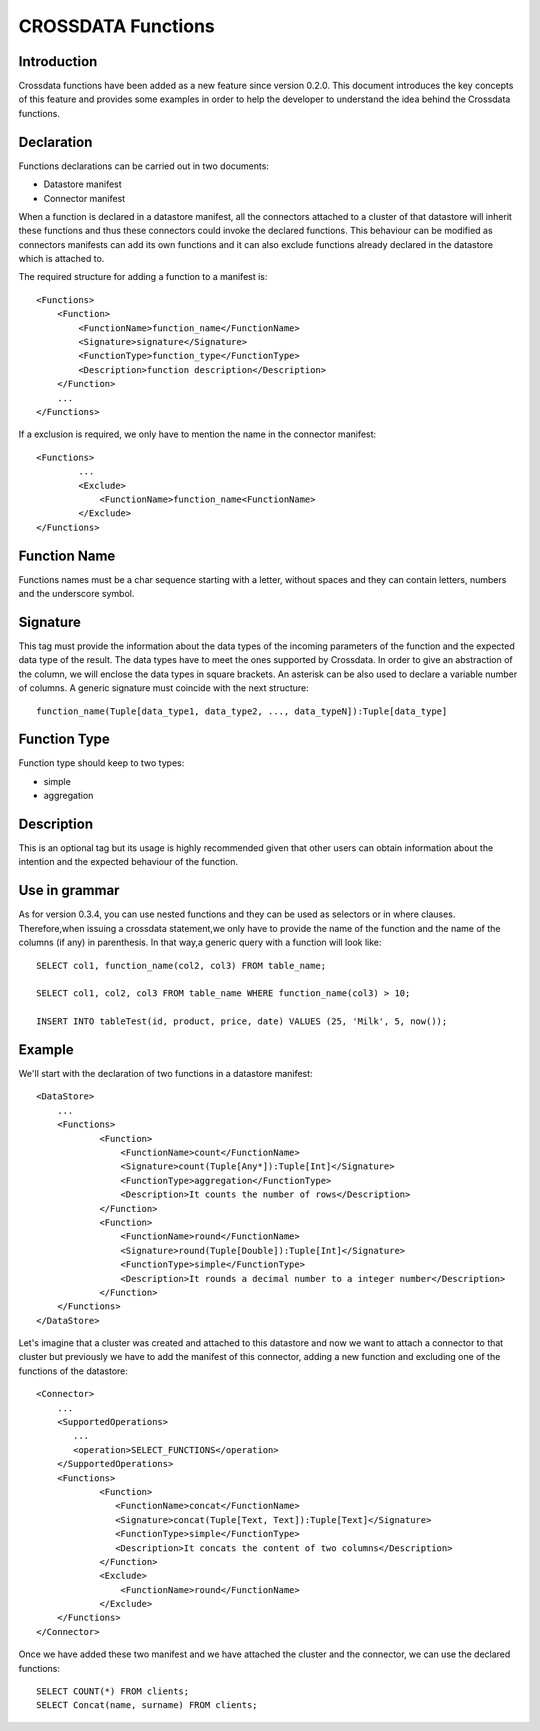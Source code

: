 CROSSDATA Functions
*******************


Introduction
============

Crossdata functions have been added as a new feature since version 0.2.0. This document introduces the key concepts
of this feature and provides some examples in order to help the developer to understand the idea behind the Crossdata functions.


Declaration
===========

Functions declarations can be carried out in two documents:

-   Datastore manifest
-   Connector manifest

When a function is declared in a datastore manifest, all the connectors attached to a cluster of that datastore will inherit these functions and thus these connectors could invoke the declared functions. This behaviour can be modified as connectors manifests can add its own functions and it can also exclude functions already declared in the datastore which is attached to.

The required structure for adding a function to a manifest is::

    <Functions>
        <Function>
            <FunctionName>function_name</FunctionName>
            <Signature>signature</Signature>
            <FunctionType>function_type</FunctionType>
            <Description>function description</Description>
        </Function>
        ...
    </Functions>

If a exclusion is required, we only have to mention the name in the connector manifest::

    <Functions>
            ...
            <Exclude>
                <FunctionName>function_name<FunctionName>
            </Exclude>
    </Functions>



Function Name
=============

Functions names must be a char sequence starting with a letter, without spaces and they can contain letters, numbers and the underscore symbol.



Signature
=========

This tag must provide the information about the data types of the incoming parameters of the function and the
expected data type of the result. The data types have to meet the ones supported by Crossdata. In order to give an
abstraction of the column, we will enclose the data types in square brackets. An asterisk can be also used to declare a variable number of columns. A generic signature must coincide with the next structure::

    function_name(Tuple[data_type1, data_type2, ..., data_typeN]):Tuple[data_type]



Function Type
=============

Function type should keep to two types:

-   simple
-   aggregation




Description
===========

This is an optional tag but its usage is highly recommended given that other users can obtain information about the
intention and the expected behaviour of the function.



Use in grammar
==============

As for version 0.3.4, you can use nested functions and they can be used as selectors or in where clauses. Therefore,when issuing a crossdata statement,we only have to provide the name of the function and the name of the columns (if any) in parenthesis. In that way,a generic query with a function will look like::

    SELECT col1, function_name(col2, col3) FROM table_name;

    SELECT col1, col2, col3 FROM table_name WHERE function_name(col3) > 10;

    INSERT INTO tableTest(id, product, price, date) VALUES (25, 'Milk', 5, now());


Example
=======

We'll start with the declaration of two functions in a datastore manifest::

    <DataStore>
        ...
        <Functions>
                <Function>
                    <FunctionName>count</FunctionName>
                    <Signature>count(Tuple[Any*]):Tuple[Int]</Signature>
                    <FunctionType>aggregation</FunctionType>
                    <Description>It counts the number of rows</Description>
                </Function>
                <Function>
                    <FunctionName>round</FunctionName>
                    <Signature>round(Tuple[Double]):Tuple[Int]</Signature>
                    <FunctionType>simple</FunctionType>
                    <Description>It rounds a decimal number to a integer number</Description>
                </Function>
        </Functions>
    </DataStore>

Let's imagine that a cluster was created and attached to this datastore and now we want to attach a connector to that cluster but previously we have to add the manifest of this connector, adding a new function and excluding one of the functions of the datastore::

     <Connector>
         ...
         <SupportedOperations>
            ...
            <operation>SELECT_FUNCTIONS</operation>
         </SupportedOperations>
         <Functions>
                 <Function>
                    <FunctionName>concat</FunctionName>
                    <Signature>concat(Tuple[Text, Text]):Tuple[Text]</Signature>
                    <FunctionType>simple</FunctionType>
                    <Description>It concats the content of two columns</Description>
                 </Function>
                 <Exclude>
                     <FunctionName>round</FunctionName>
                 </Exclude>
         </Functions>
     </Connector>

Once we have added these two manifest and we have attached the cluster and the connector, we can use the declared functions::

    SELECT COUNT(*) FROM clients;
    SELECT Concat(name, surname) FROM clients;


